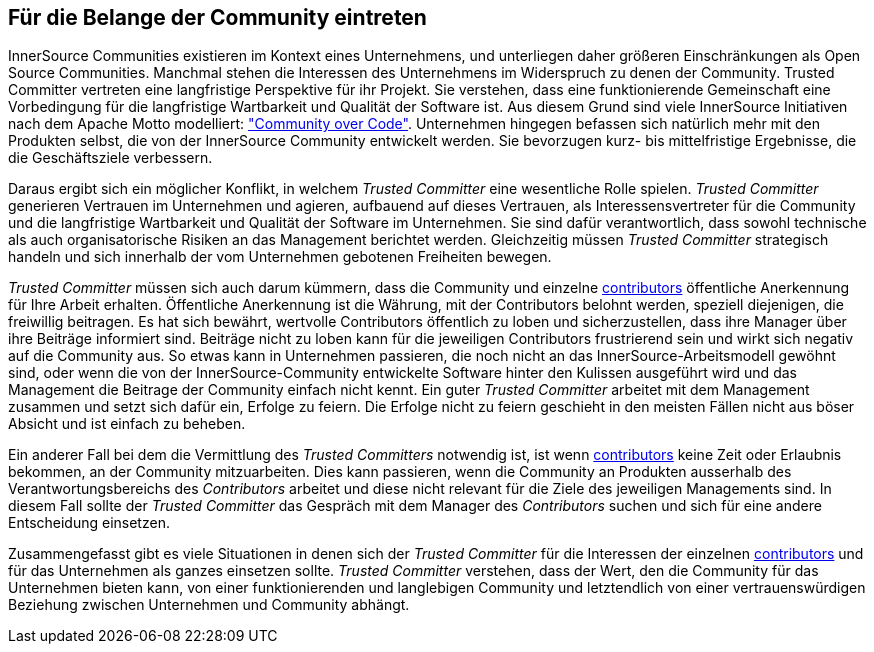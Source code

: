 
[[advocating]]
== Für die Belange der Community eintreten


InnerSource Communities existieren im Kontext eines Unternehmens, und unterliegen daher größeren Einschränkungen als Open Source Communities. Manchmal stehen die Interessen des Unternehmens im Widerspruch zu denen der Community. Trusted Committer vertreten eine langfristige Perspektive für ihr Projekt. Sie verstehen, dass eine funktionierende Gemeinschaft eine Vorbedingung für die langfristige Wartbarkeit und Qualität der Software ist. Aus diesem Grund sind viele InnerSource Initiativen nach dem Apache Motto modelliert: http://theapacheway.com/community-over-code/["Community over Code"]. Unternehmen hingegen befassen sich natürlich mehr mit den Produkten selbst, die von der InnerSource Community entwickelt werden. Sie bevorzugen kurz- bis mittelfristige Ergebnisse, die die Geschäftsziele verbessern.

Daraus ergibt sich ein möglicher Konflikt, in welchem _Trusted Committer_ eine wesentliche Rolle spielen.
_Trusted Committer_ generieren Vertrauen im Unternehmen und agieren, aufbauend auf dieses Vertrauen, als Interessensvertreter für die Community und die langfristige Wartbarkeit und Qualität der Software im Unternehmen.
Sie sind dafür verantwortlich, dass sowohl technische als auch organisatorische Risiken an das Management berichtet werden. 
Gleichzeitig müssen _Trusted Committer_ strategisch handeln und sich innerhalb der vom Unternehmen gebotenen Freiheiten bewegen.

_Trusted Committer_ müssen sich auch darum kümmern, dass die Community und einzelne https://github.com/InnerSourceCommons/InnerSourceLearningPath/blob/master/contributor/01-introduction-article.asciidoc[contributors] öffentliche Anerkennung für Ihre Arbeit erhalten. Öffentliche Anerkennung ist die Währung, mit der Contributors belohnt werden, speziell diejenigen, die freiwillig beitragen. Es hat sich bewährt, wertvolle Contributors öffentlich zu loben und sicherzustellen, dass ihre Manager über ihre Beiträge informiert sind. Beiträge nicht zu loben kann für die jeweiligen Contributors frustrierend sein und wirkt sich negativ auf die Community aus. So etwas kann in Unternehmen passieren, die noch nicht an das InnerSource-Arbeitsmodell gewöhnt sind, oder wenn die von der InnerSource-Community entwickelte Software hinter den Kulissen ausgeführt wird und das Management die Beitrage der Community einfach nicht kennt.
Ein guter _Trusted Committer_ arbeitet mit dem Management zusammen und setzt sich dafür ein, Erfolge zu feiern. Die Erfolge nicht zu feiern geschieht in den meisten Fällen nicht aus böser Absicht und ist einfach zu beheben.

Ein anderer Fall bei dem die Vermittlung des _Trusted Committers_ notwendig ist, ist wenn https://github.com/InnerSourceCommons/InnerSourceLearningPath/blob/master/contributor/01-introduction-article.asciidoc[contributors] keine Zeit oder Erlaubnis bekommen, an der Community mitzuarbeiten.
Dies kann passieren, wenn die Community an Produkten ausserhalb des Verantwortungsbereichs des _Contributors_ arbeitet und diese nicht relevant für die Ziele des jeweiligen Managements sind. 
In diesem Fall sollte der _Trusted Committer_ das Gespräch mit dem Manager des _Contributors_ suchen und sich für eine andere Entscheidung einsetzen.

Zusammengefasst gibt es viele Situationen in denen sich der _Trusted Committer_ für die Interessen der einzelnen https://github.com/InnerSourceCommons/InnerSourceLearningPath/blob/master/contributor/01-introduction-article.asciidoc[contributors] und für das Unternehmen als ganzes einsetzen sollte.
_Trusted Committer_ verstehen, dass der Wert, den die Community für das Unternehmen bieten kann, von einer funktionierenden und langlebigen Community und letztendlich von einer vertrauenswürdigen Beziehung zwischen Unternehmen und Community abhängt.


